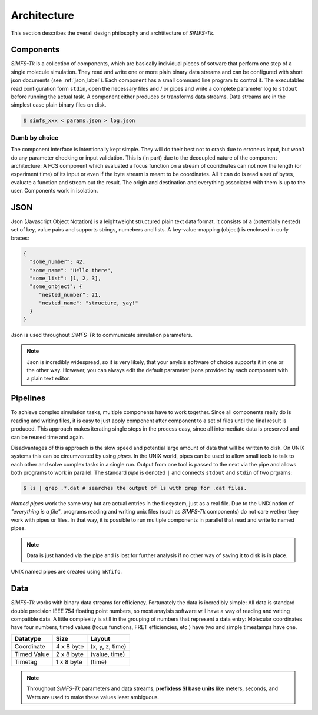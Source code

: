 Architecture
============

This section describes the overall design philosophy and archtitecture of
*SiMFS-Tk*.

Components
----------

*SiMFS-Tk* is a collection of components, which are basically individual pieces
of sotware that perform one step of a single molecule simulation.  They read
and write one or more plain binary data streams and can be configured with
short json documents (see :ref:`json_label`). Each component has a small command line program to
control it. The executables read configuration form ``stdin``, open the
necessary files and / or pipes and write a complete parameter log to ``stdout``
before running the actual task. A component either produces or transforms data
streams. Data streams are in the simplest case plain binary files on disk.

.. code-block:: bash
   
   $ simfs_xxx < params.json > log.json

Dumb by choice
^^^^^^^^^^^^^^

The component interface is intentionally kept simple. They will do their best
not to crash due to erroneus input, but won't do any parameter checking or
input validation. This is (in part) due to the decoupled nature of the
component architecture: A FCS component which evaluated a focus function on a
stream of cooridnates can not now the length (or experiment time) of its input
or even if the byte stream is meant to be coordinates. All it can do is read a
set of bytes, evaluate a function and stream out the result. The origin and
destination and everything associated with them is up to the user. Components
work in isolation.


.. _json_label:

JSON
----

Json (Javascript Object Notation) is a leightweight structured plain text data
format. It consists of a (potentially nested) set of key, value pairs and
supports strings, numebers and lists.  A key-value-mapping (object) is enclosed
in curly braces:

.. code-block:: json

   {
     "some_number": 42,
     "some_name": "Hello there",
     "some_list": [1, 2, 3],
     "some_onbject": {
        "nested_number": 21,
        "nested_name": "structure, yay!"
     }
   }

Json is used throughout *SiMFS-Tk* to communicate simulation parameters.

.. Note::

   Json is incredibly widespread, so it is very likely, that your anylsis
   software of choice supports it in one or the other way. However, you can
   always edit the default parameter jsons provided by each component with a
   plain text editor.

Pipelines
---------

To achieve complex simulation tasks, multiple components have to work together.
Since all components really do is reading and writing files, it is easy to just
apply component after component to a set of files until the final result is
produced. This approach makes iterating single steps in the process easy, since
all intermediate data is preserved and can be reused time and again.

Disadvantages of this approach is the slow speed and potential large amount of
data that will be written to disk. On UNIX systems this can be circumvented by
using `pipes`. In the UNIX world, pipes can be used to allow small tools to
talk to each other and solve complex tasks in a single run. Output from one
tool is passed to the next via the pipe and allows both programs to work in
parallel. The standard `pipe` is denoted ``|`` and connects ``stdout`` and
``stdin`` of two prgrams:

.. code-block:: bash

   $ ls | grep .*.dat # searches the output of ls with grep for .dat files.

`Named pipes` work the same way but are actual entries in the filesystem, just
as a real file. Due to the UNIX notion of `"everything is a file"`, programs
reading and writing unix files (such as *SiMFS-Tk* components) do not care
wether they work with pipes or files. In that way, it is possible to run
multiple components in parallel that read and write to named pipes. 

.. Note::
   Data is just handed via the pipe and is lost for further analysis if no
   other way of saving it to disk is in place. 

UNIX named pipes are created using ``mkfifo``.

Data
----

*SiMFS-Tk* works with binary data streams for efficiency. Fortunately the data
is incredibly simple: All data is standard double precision IEEE 754 floating
point numbers, so most anaylsis software will have a way of reading and writing
compatible data. A little complexity is still in the grouping of numbers that
represent a data entry: Molecular coordinates have four numbers, timed values
(focus functions, FRET efficiencies, etc.) have two and simple timestamps have
one.

============= ========== ===============
Datatype      Size       Layout
============= ========== ===============
Coordinate    4 x 8 byte (x, y, z, time)
Timed Value   2 x 8 byte (value, time)
Timetag       1 x 8 byte (time)
============= ========== ===============

.. Note::

   Throughout *SiMFS-Tk* parameters and data streams, **prefixless SI base
   units** like meters, seconds, and Watts are used to make these values least
   ambiguous.

